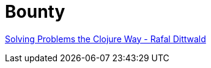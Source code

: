 = Bounty

link:https://www.youtube.com/watch?v=vK1DazRK_a0[Solving Problems the Clojure Way - Rafal Dittwald]

